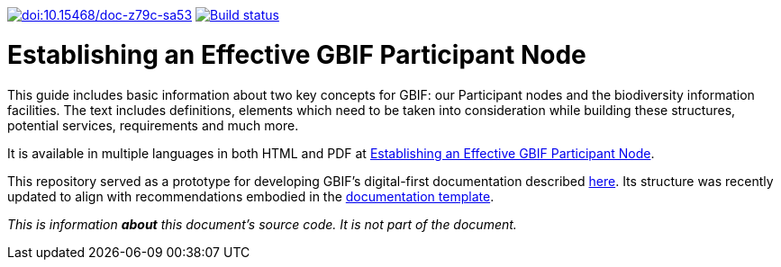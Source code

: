 https://doi.org/10.15468/doc-z79c-sa53[image:https://zenodo.org/badge/DOI/10.15468/doc-z79c-sa53.svg[doi:10.15468/doc-z79c-sa53]] https://builds.gbif.org/job/doc-effective-nodes-guidance/[image:https://builds.gbif.org/job/doc-effective-nodes-guidance/badge/icon[Build status]]

= Establishing an Effective GBIF Participant Node

This guide includes basic information about two key concepts for GBIF: our Participant nodes and the biodiversity information facilities. The text includes definitions, elements which need to be taken into consideration while building these structures, potential services, requirements and much more.

It is available in multiple languages in both HTML and PDF at https://docs.gbif.org/effective-nodes-guidance/1.0/[Establishing an Effective GBIF Participant Node].

This repository served as a prototype for developing GBIF's digital-first documentation described https://github.com/gbif/doc-documentation-guidelines[here]. Its structure was recently updated to align with recommendations embodied in the https://github.com/gbif/doc-template[documentation template].

_This is information *about* this document’s source code.  It is not part of the document._
